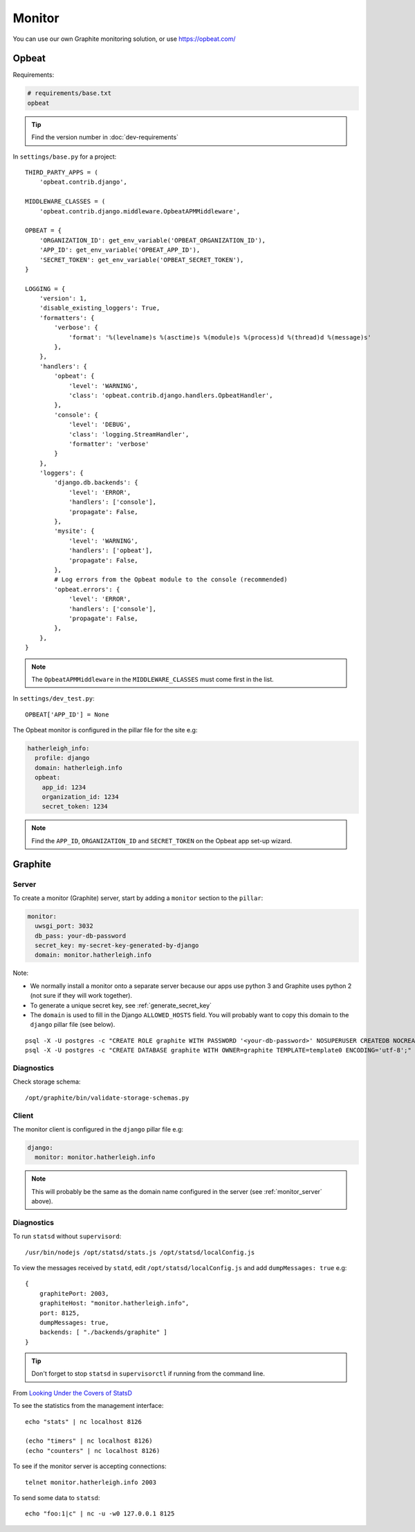 Monitor
*******

.. highlight:: bash

You can use our own Graphite monitoring solution, or use https://opbeat.com/

Opbeat
======

Requirements:

.. code-block:: text

  # requirements/base.txt
  opbeat

.. tip:: Find the version number in :doc:`dev-requirements`

In ``settings/base.py`` for a project::

  THIRD_PARTY_APPS = (
      'opbeat.contrib.django',

  MIDDLEWARE_CLASSES = (
      'opbeat.contrib.django.middleware.OpbeatAPMMiddleware',

  OPBEAT = {
      'ORGANIZATION_ID': get_env_variable('OPBEAT_ORGANIZATION_ID'),
      'APP_ID': get_env_variable('OPBEAT_APP_ID'),
      'SECRET_TOKEN': get_env_variable('OPBEAT_SECRET_TOKEN'),
  }

  LOGGING = {
      'version': 1,
      'disable_existing_loggers': True,
      'formatters': {
          'verbose': {
              'format': '%(levelname)s %(asctime)s %(module)s %(process)d %(thread)d %(message)s'
          },
      },
      'handlers': {
          'opbeat': {
              'level': 'WARNING',
              'class': 'opbeat.contrib.django.handlers.OpbeatHandler',
          },
          'console': {
              'level': 'DEBUG',
              'class': 'logging.StreamHandler',
              'formatter': 'verbose'
          }
      },
      'loggers': {
          'django.db.backends': {
              'level': 'ERROR',
              'handlers': ['console'],
              'propagate': False,
          },
          'mysite': {
              'level': 'WARNING',
              'handlers': ['opbeat'],
              'propagate': False,
          },
          # Log errors from the Opbeat module to the console (recommended)
          'opbeat.errors': {
              'level': 'ERROR',
              'handlers': ['console'],
              'propagate': False,
          },
      },
  }

.. note:: The ``OpbeatAPMMiddleware`` in the ``MIDDLEWARE_CLASSES`` must come
          first in the list.

In ``settings/dev_test.py``::

  OPBEAT['APP_ID'] = None

The Opbeat monitor is configured in the pillar file for the site e.g:

.. code-block:: yaml

  hatherleigh_info:
    profile: django
    domain: hatherleigh.info
    opbeat:
      app_id: 1234
      organization_id: 1234
      secret_token: 1234

.. note:: Find the ``APP_ID``, ``ORGANIZATION_ID`` and ``SECRET_TOKEN`` on the
          Opbeat app set-up wizard.

Graphite
========

.. _monitor_server:

Server
------

To create a monitor (Graphite) server, start by adding a ``monitor`` section to
the ``pillar``:

.. code-block:: yaml

  monitor:
    uwsgi_port: 3032
    db_pass: your-db-password
    secret_key: my-secret-key-generated-by-django
    domain: monitor.hatherleigh.info

Note:

- We normally install a monitor onto a separate server because our apps use
  python 3 and Graphite uses python 2 (not sure if they will work together).
- To generate a unique secret key, see :ref:`generate_secret_key`
- The ``domain`` is used to fill in the Django ``ALLOWED_HOSTS`` field.  You
  will probably want to copy this domain to the ``django`` pillar file (see
  below).

::

  psql -X -U postgres -c "CREATE ROLE graphite WITH PASSWORD '<your-db-password>' NOSUPERUSER CREATEDB NOCREATEROLE LOGIN;"
  psql -X -U postgres -c "CREATE DATABASE graphite WITH OWNER=graphite TEMPLATE=template0 ENCODING='utf-8';"

Diagnostics
-----------

Check storage schema::

  /opt/graphite/bin/validate-storage-schemas.py

Client
------

The monitor client is configured in the ``django`` pillar file e.g:

.. code-block:: yaml

  django:
    monitor: monitor.hatherleigh.info

.. note:: This will probably be the same as the domain name configured in the
          server (see :ref:`monitor_server` above).

Diagnostics
-----------

To run ``statsd`` without ``supervisord``::

  /usr/bin/nodejs /opt/statsd/stats.js /opt/statsd/localConfig.js

To view the messages received by ``statd``, edit ``/opt/statsd/localConfig.js``
and add ``dumpMessages: true`` e.g::

  {
      graphitePort: 2003,
      graphiteHost: "monitor.hatherleigh.info",
      port: 8125,
      dumpMessages: true,
      backends: [ "./backends/graphite" ]
  }

.. tip:: Don't forget to stop ``statsd`` in ``supervisorctl`` if running from
         the command line.

From `Looking Under the Covers of StatsD`_

To see the statistics from the management interface::

   echo "stats" | nc localhost 8126

   (echo "timers" | nc localhost 8126)
   (echo "counters" | nc localhost 8126)

To see if the monitor server is accepting connections::

   telnet monitor.hatherleigh.info 2003

To send some data to ``statsd``::

  echo "foo:1|c" | nc -u -w0 127.0.0.1 8125


.. _`Looking Under the Covers of StatsD`: http://blog.johngoulah.com/2012/10/looking-under-the-covers-of-statsd/
